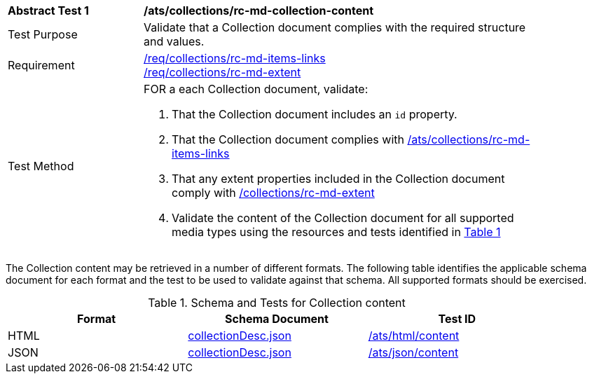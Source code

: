 [[ats_collections_rc-md-collection-content]]
[width="90%",cols="2,6a"]
|===
^|*Abstract Test {counter:ats-id}* |*/ats/collections/rc-md-collection-content*
^|Test Purpose |Validate that a Collection document complies with the required structure and values.
^|Requirement |<<req_collections_rc-md-items-links,/req/collections/rc-md-items-links>> + 
<<req_collections_rc-md-extent,/req/collections/rc-md-extent>>
^|Test Method |FOR a each Collection document, validate:

. That the Collection document includes an `id` property.
. That the Collection document complies with <<ats_collections_rc-md-items-links,/ats/collections/rc-md-items-links>>
. That any extent properties included in the Collection document comply with <<ats_collections_rc-md-extent,/collections/rc-md-extent>>
. Validate the content of the Collection document for all supported media types using the resources and tests identified in <<collection-metadata-schema>>
|===

The Collection content may be retrieved in a number of different formats. The following table identifies the applicable schema document for each format and the test to be used to validate against that schema. All supported formats should be exercised.

[#collection-metadata-schema,reftext='{table-caption} {counter:table-num}']
.Schema and Tests for Collection content
[width="90%",cols="3",options="header"]
|===
|Format |Schema Document |Test ID
|HTML |link:http://beta.schemas.opengis.net/ogcapi/common/part2/0.1/collections/openapi/schemas/collectionDesc.json[collectionDesc.json]|<<ats_html_content,/ats/html/content>>
|JSON |link:http://beta.schemas.opengis.net/ogcapi/common/part2/0.1/collections/openapi/schemas/collectionDesc.json[collectionDesc.json]|<<ats_json_content,/ats/json/content>>
|===
